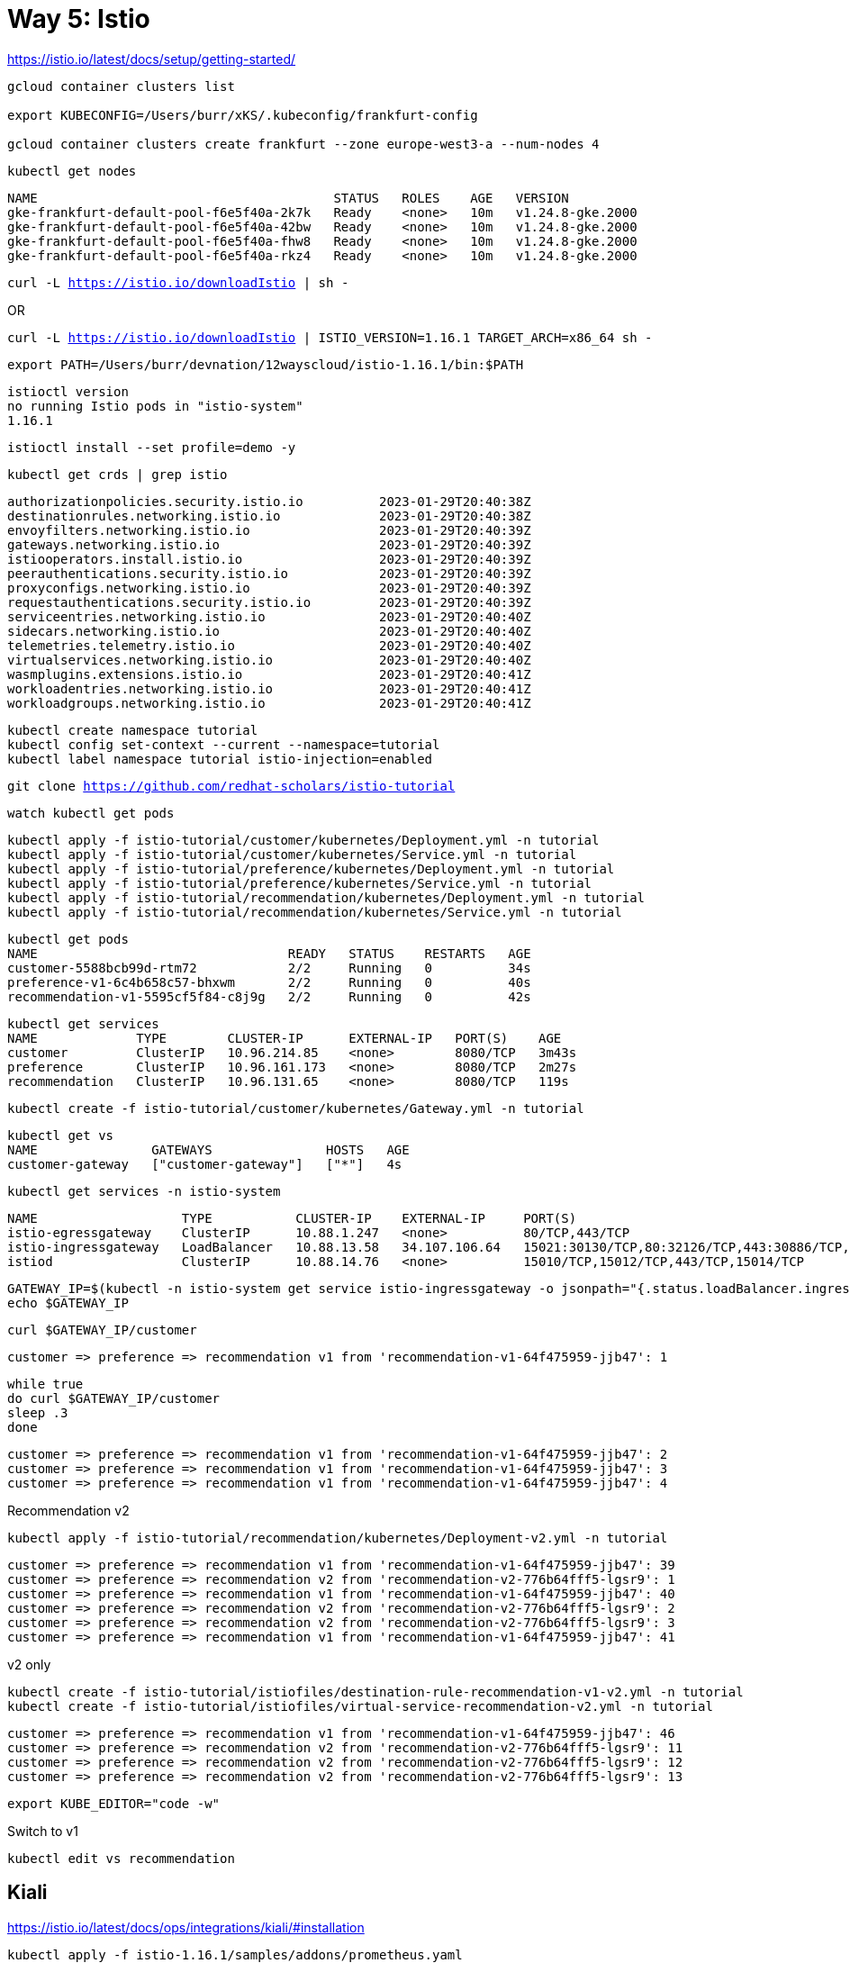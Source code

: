 = Way 5: Istio

https://istio.io/latest/docs/setup/getting-started/


[.console-input]
[source,bash,subs="+macros,+attributes"]
----
gcloud container clusters list

export KUBECONFIG=/Users/burr/xKS/.kubeconfig/frankfurt-config

gcloud container clusters create frankfurt --zone europe-west3-a --num-nodes 4
----

----
kubectl get nodes
----

----
NAME                                       STATUS   ROLES    AGE   VERSION
gke-frankfurt-default-pool-f6e5f40a-2k7k   Ready    <none>   10m   v1.24.8-gke.2000
gke-frankfurt-default-pool-f6e5f40a-42bw   Ready    <none>   10m   v1.24.8-gke.2000
gke-frankfurt-default-pool-f6e5f40a-fhw8   Ready    <none>   10m   v1.24.8-gke.2000
gke-frankfurt-default-pool-f6e5f40a-rkz4   Ready    <none>   10m   v1.24.8-gke.2000
----

[.console-input]
[source,bash,subs="+macros,+attributes"]
----
curl -L https://istio.io/downloadIstio | sh -
----

OR

[.console-input]
[source,bash,subs="+macros,+attributes"]
----
curl -L https://istio.io/downloadIstio | ISTIO_VERSION=1.16.1 TARGET_ARCH=x86_64 sh -
----

[.console-input]
[source,bash,subs="+macros,+attributes"]
----
export PATH=/Users/burr/devnation/12wayscloud/istio-1.16.1/bin:$PATH
----

----
istioctl version
no running Istio pods in "istio-system"
1.16.1
----

[.console-input]
[source,bash,subs="+macros,+attributes"]
----
istioctl install --set profile=demo -y
----

[.console-input]
[source,bash,subs="+macros,+attributes"]
----
kubectl get crds | grep istio
----

----
authorizationpolicies.security.istio.io          2023-01-29T20:40:38Z
destinationrules.networking.istio.io             2023-01-29T20:40:38Z
envoyfilters.networking.istio.io                 2023-01-29T20:40:39Z
gateways.networking.istio.io                     2023-01-29T20:40:39Z
istiooperators.install.istio.io                  2023-01-29T20:40:39Z
peerauthentications.security.istio.io            2023-01-29T20:40:39Z
proxyconfigs.networking.istio.io                 2023-01-29T20:40:39Z
requestauthentications.security.istio.io         2023-01-29T20:40:39Z
serviceentries.networking.istio.io               2023-01-29T20:40:40Z
sidecars.networking.istio.io                     2023-01-29T20:40:40Z
telemetries.telemetry.istio.io                   2023-01-29T20:40:40Z
virtualservices.networking.istio.io              2023-01-29T20:40:40Z
wasmplugins.extensions.istio.io                  2023-01-29T20:40:41Z
workloadentries.networking.istio.io              2023-01-29T20:40:41Z
workloadgroups.networking.istio.io               2023-01-29T20:40:41Z
----

[.console-input]
[source,bash,subs="+macros,+attributes"]
----
kubectl create namespace tutorial
kubectl config set-context --current --namespace=tutorial
kubectl label namespace tutorial istio-injection=enabled
----

[.console-input]
[source,bash,subs="+macros,+attributes"]
----
git clone https://github.com/redhat-scholars/istio-tutorial
----

----
watch kubectl get pods
----

[.console-input]
[source,bash,subs="+macros,+attributes"]
----
kubectl apply -f istio-tutorial/customer/kubernetes/Deployment.yml -n tutorial
kubectl apply -f istio-tutorial/customer/kubernetes/Service.yml -n tutorial
kubectl apply -f istio-tutorial/preference/kubernetes/Deployment.yml -n tutorial
kubectl apply -f istio-tutorial/preference/kubernetes/Service.yml -n tutorial
kubectl apply -f istio-tutorial/recommendation/kubernetes/Deployment.yml -n tutorial
kubectl apply -f istio-tutorial/recommendation/kubernetes/Service.yml -n tutorial
----

----
kubectl get pods
NAME                                 READY   STATUS    RESTARTS   AGE
customer-5588bcb99d-rtm72            2/2     Running   0          34s
preference-v1-6c4b658c57-bhxwm       2/2     Running   0          40s
recommendation-v1-5595cf5f84-c8j9g   2/2     Running   0          42s
----

----
kubectl get services
NAME             TYPE        CLUSTER-IP      EXTERNAL-IP   PORT(S)    AGE
customer         ClusterIP   10.96.214.85    <none>        8080/TCP   3m43s
preference       ClusterIP   10.96.161.173   <none>        8080/TCP   2m27s
recommendation   ClusterIP   10.96.131.65    <none>        8080/TCP   119s
----

[.console-input]
[source,bash,subs="+macros,+attributes"]
----
kubectl create -f istio-tutorial/customer/kubernetes/Gateway.yml -n tutorial
----

----
kubectl get vs
NAME               GATEWAYS               HOSTS   AGE
customer-gateway   ["customer-gateway"]   ["*"]   4s
----

----
kubectl get services -n istio-system
----

----
NAME                   TYPE           CLUSTER-IP    EXTERNAL-IP     PORT(S)                                                                      AGE
istio-egressgateway    ClusterIP      10.88.1.247   <none>          80/TCP,443/TCP                                                               5m25s
istio-ingressgateway   LoadBalancer   10.88.13.58   34.107.106.64   15021:30130/TCP,80:32126/TCP,443:30886/TCP,31400:31959/TCP,15443:32132/TCP   5m25s
istiod                 ClusterIP      10.88.14.76   <none>          15010/TCP,15012/TCP,443/TCP,15014/TCP                                        5m35s
----

[.console-input]
[source,bash,subs="+macros,+attributes"]
----
GATEWAY_IP=$(kubectl -n istio-system get service istio-ingressgateway -o jsonpath="{.status.loadBalancer.ingress[0].ip}")
echo $GATEWAY_IP
----

[.console-input]
[source,bash,subs="+macros,+attributes"]
----
curl $GATEWAY_IP/customer
----

----
customer => preference => recommendation v1 from 'recommendation-v1-64f475959-jjb47': 1
----

[.console-input]
[source,bash,subs="+macros,+attributes"]
----
while true
do curl $GATEWAY_IP/customer
sleep .3
done
----

----
customer => preference => recommendation v1 from 'recommendation-v1-64f475959-jjb47': 2
customer => preference => recommendation v1 from 'recommendation-v1-64f475959-jjb47': 3
customer => preference => recommendation v1 from 'recommendation-v1-64f475959-jjb47': 4
----

Recommendation v2
[.console-input]
[source,bash,subs="+macros,+attributes"]
----
kubectl apply -f istio-tutorial/recommendation/kubernetes/Deployment-v2.yml -n tutorial
----

----
customer => preference => recommendation v1 from 'recommendation-v1-64f475959-jjb47': 39
customer => preference => recommendation v2 from 'recommendation-v2-776b64fff5-lgsr9': 1
customer => preference => recommendation v1 from 'recommendation-v1-64f475959-jjb47': 40
customer => preference => recommendation v2 from 'recommendation-v2-776b64fff5-lgsr9': 2
customer => preference => recommendation v2 from 'recommendation-v2-776b64fff5-lgsr9': 3
customer => preference => recommendation v1 from 'recommendation-v1-64f475959-jjb47': 41
----

v2 only
[.console-input]
[source,bash,subs="+macros,+attributes"]
----
kubectl create -f istio-tutorial/istiofiles/destination-rule-recommendation-v1-v2.yml -n tutorial
kubectl create -f istio-tutorial/istiofiles/virtual-service-recommendation-v2.yml -n tutorial
----

----
customer => preference => recommendation v1 from 'recommendation-v1-64f475959-jjb47': 46
customer => preference => recommendation v2 from 'recommendation-v2-776b64fff5-lgsr9': 11
customer => preference => recommendation v2 from 'recommendation-v2-776b64fff5-lgsr9': 12
customer => preference => recommendation v2 from 'recommendation-v2-776b64fff5-lgsr9': 13
----

[.console-input]
[source,bash,subs="+macros,+attributes"]
----
export KUBE_EDITOR="code -w"
----

Switch to v1

[.console-input]
[source,bash,subs="+macros,+attributes"]
----
kubectl edit vs recommendation
----

== Kiali

https://istio.io/latest/docs/ops/integrations/kiali/#installation

[.console-input]
[source,bash,subs="+macros,+attributes"]
----
kubectl apply -f istio-1.16.1/samples/addons/prometheus.yaml
kubectl apply -f istio-1.16.1/samples/addons/kiali.yaml
----

----
kubectl get services kiali -n istio-system
NAME    TYPE        CLUSTER-IP   EXTERNAL-IP   PORT(S)              AGE
kiali   ClusterIP   10.88.5.33   <none>        20001/TCP,9090/TCP   32s
----

Switch it to LoadBalancer

[.console-input]
[source,bash,subs="+macros,+attributes"]
----
kubectl edit service kiali -n istio-system
----

image::./images/kiali-loadbalancer.png[]


----
kubectl get services kiali -n istio-system
NAME    TYPE           CLUSTER-IP   EXTERNAL-IP     PORT(S)                          AGE
kiali   LoadBalancer   10.88.5.33   35.246.243.95   20001:30212/TCP,9090:30518/TCP   3m29s
----

[.console-input]
[source,bash,subs="+macros,+attributes"]
----
KIALI_IP=$(kubectl -n istio-system get service kiali -o jsonpath="{.status.loadBalancer.ingress[0].ip}")
echo $KIALI_IP
open http://$KIALI_IP:20001
----

image::./images/kiali-dashboard.png[]

Injure Recommendation v2

[.console-input]
[source,bash,subs="+macros,+attributes"]
----
kubectl exec -it -n tutorial $(kubectl get pods -n tutorial|grep recommendation-v2|awk '{ print $1 }'|head -1) -c recommendation /bin/bash
----

[.console-input]
[source,bash,subs="+macros,+attributes"]
----
curl localhost:8080/misbehave
----

----
customer => preference => recommendation v1 from 'recommendation-v1-64f475959-jjb47': 882
customer => preference => recommendation v1 from 'recommendation-v1-64f475959-jjb47': 883
customer => preference => recommendation v1 from 'recommendation-v1-64f475959-jjb47': 884
customer => preference => recommendation v1 from 'recommendation-v1-64f475959-jjb47': 885
----


image::./images/kiali-dashboard-error.png[]

== Blue/Green/Canary

https://github.com/redhat-developer-demos/blue-green-canary

----
git clone https://github.com/redhat-developer-demos/blue-green-canary
----

----
kubectl create namespace one
kubectl config set-context --current --namespace=one
kubectl label namespace one istio-injection=enabled
----

----
kubectl apply -f blue-green-canary/src/main/kubernetes/Deployment_blue.yml -n one
kubectl apply -f blue-green-canary/src/main/kubernetes/Deployment_green.yml -n one
kubectl apply -f blue-green-canary/src/main/kubernetes/Deployment_canary.yml -n one
kubectl create -f blue-green-canary/src/main/kubernetes/Service.yml -n one
----

----
kubectl apply -f bgc-gateway.yml -n one
kubectl apply -f bgc-virtualservice-default.yml -n one
kubectl apply -f bgc-destination-rule.yml
----

----
GATEWAY_IP=$(kubectl -n istio-system get service istio-ingressgateway -o jsonpath="{.status.loadBalancer.ingress[0].ip}")
echo $GATEWAY_IP
open http://$GATEWAY_IP/bgc
----

----
while true
do curl $GATEWAY_IP/api
sleep .3
echo ""
done
----

----
kubectl replace -f bgc-virtual-service-green.yml
----

----
{"msgCount" :519, "hello" : "Hola", "pod" : "green-84678ccbcb-bzkwn", "useragent" : "curl/7.85.0", "color" : "#5bbf45"}
{"msgCount" :519, "hello" : "Hola", "pod" : "green-84678ccbcb-hxbd2", "useragent" : "curl/7.85.0", "color" : "#5bbf45"}
{"msgCount" :519, "hello" : "Hola", "pod" : "green-84678ccbcb-bzkwn", "useragent" : "curl/7.85.0", "color" : "#5bbf45"}
{"msgCount" :520, "hello" : "Hola", "pod" : "green-84678ccbcb-bzkwn", "useragent" : "curl/7.85.0", "color" : "#5bbf45"}
----

image::./images/bgc-green.png[]


----
kubectl replace -f bgc-virtual-service-blue.yml
----

----
kubectl replace -f bgc-virtual-service-canary.yml
----

----
kubectl replace -f bgc-virtual-service-default.yml
----


== Clean

Wipe the GKE cluster

[.console-input]
[source,bash,subs="+macros,+attributes"]
----
gcloud container clusters delete frankfurt --zone europe-west3-a
----